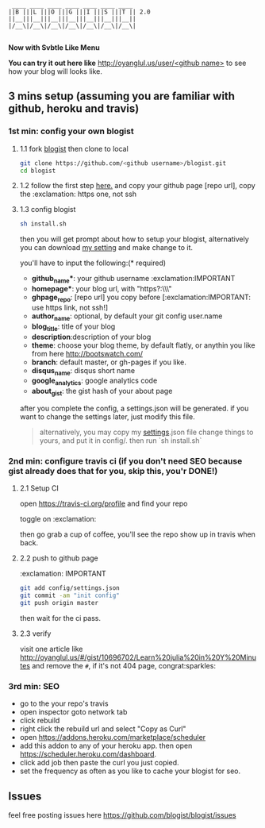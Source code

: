 #+BEGIN_SRC 
     ____ ____ ____ ____ ____ ____ ____
    ||B |||L |||O |||G |||I |||S |||T || 2.0
    ||__|||__|||__|||__|||__|||__|||__||
    |/__\|/__\|/__\|/__\|/__\|/__\|/__\|

#+END_SRC

*Now with Svbtle Like Menu*

*You can try it out here like* [[http://oyanglul.us/user/<github name>]] to see how your blog will looks like.

[[https://travis-ci.org/jcouyang/blogist.svg]]

** 3 mins setup (assuming you are familiar with github, heroku and travis)

*** 1st min: config your own blogist
**** 1.1 fork [[https://github.com/blogist/blogist][blogist]] then clone to local
  #+BEGIN_SRC sh
    git clone https://github.com/<github username>/blogist.git
    cd blogist
  #+END_SRC

**** 1.2 follow the first step [[https://pages.github.com][here.]] and copy your github page [repo url], copy the :exclamation: https one, not ssh

**** 1.3 config blogist
#+BEGIN_SRC sh
sh install.sh
#+END_SRC

then you will get prompt about how to setup your blogist, alternatively you can download [[https://github.com/jcouyang/blogist/blob/master/config/settings.json][my setting]] and make change to it.

you'll have to input  the following:(* required)
- *github_name**: your github username :exclamation:IMPORTANT
- *homepage**: your blog url, with "https?:\\\"
- *ghpage_repo*: [repo url] you copy before [:exclamation:IMPORTANT: use https link, not ssh!]
- *author_name*: optional, by default your git config user.name
- *blog_title*: title of your blog
- *description*:description of your blog
- *theme*: choose your blog theme, by default flatly, or anythin you like from here http://bootswatch.com/
- *branch*: default master, or gh-pages if you like.
- *disqus_name*: disqus short name
- *google_analytics*: google analytics code
- *about_gist*: the gist hash of your about page

after you complete the config, a settings.json will be generated.
if you want to change the settings later, just modify this file.

#+BEGIN_QUOTE
alternatively, you may copy my [[https://github.com/jcouyang/blogist/blob/master/config/settings.json][settings]].json file change things to yours, and put it in config/. then run `sh install.sh`
#+END_QUOTE


*** 2nd min: configure travis ci (if you don't need SEO because gist already does that for you, skip this, you'r DONE!)
**** 2.1 Setup CI
open https://travis-ci.org/profile and find your repo

toggle on :exclamation:
[[https://www.evernote.com/shard/s23/sh/2e07a498-2644-4aae-b643-81edfaacba4c/ae26f6c429221033ae60d34f8d3618b4/deep/0/Travis-CI---Free-Hosted-Continuous-Integration-Platform-for-the-Open-Source-Community.png]]

then go grab a cup of coffee, you'll see the repo show up in travis when back.

**** 2.2 push to github page
:exclamation: IMPORTANT
#+BEGIN_SRC sh
git add config/settings.json
git commit -am "init config"
git push origin master
#+END_SRC

then wait for the ci pass.


**** 2.3 verify
visit one article like http://oyanglul.us/#/gist/10696702/Learn%20julia%20in%20Y%20Minutes and remove the =#=, if it's not 404 page, congrat:sparkles:
*** 3rd min: SEO
- go to the your repo's travis
- open inspector goto network tab
- click rebuild
- right click the rebuild url and select "Copy as Curl"
   [[https://www.evernote.com/shard/s23/sh/e39526d7-c8cc-42bc-a171-7155dc0dcfe3/f1bc7380292d94e00a941b61775566b3/deep/0/Screen-Shot-2014-04-01-at-12.45.15-PM.png]]
- open https://addons.heroku.com/marketplace/scheduler
- add this addon to any of your heroku app. then open https://scheduler.heroku.com/dashboard.
- click add job then paste the curl you just copied.
- set the frequency as often as you like to cache your blogist for seo.

** Issues
feel free posting issues here
[[https://github.com/blogist/blogist/issues]]
